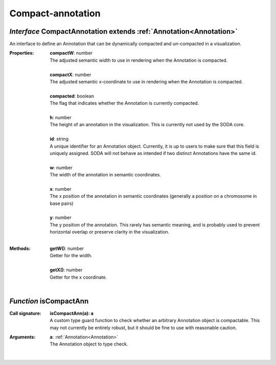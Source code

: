 .. _CompactAnnotation:

.. _isCompactAnn

Compact-annotation
==================
*Interface* CompactAnnotation extends :ref:`Annotation<Annotation>`
--------------------------------------------------------------------

An interface to define an Annotation that can be dynamically compacted and un-compacted in a visualization.

:Properties:
 | **compactW**: number
 | The adjusted semantic width to use in rendering when the Annotation is compacted.
 |
 | **compactX**: number
 | The adjusted semantic x-coordinate to use in rendering when the Annotation is compacted.
 |
 | **compacted**: boolean
 | The flag that indicates whether the Annotation is currently compacted.
 |
 | **h**: number
 | The height of an annotation in the visualization. This is currently not used by the SODA core.
 |
 | **id**: string
 | A unique identifier for an Annotation object. Currently, it is up to users to make sure that this field is uniquely assigned. SODA will not behave as intended if two distinct Annotations have the same id.
 |
 | **w**: number
 | The width of the annotation in semantic coordinates.
 |
 | **x**: number
 | The x position of the annotation in semantic coordinates (generally a position on a chromosome in base pairs)
 |
 | **y**: number
 | The y position of the annotation. This rarely has semantic meaning, and is probably used to prevent horizontal overlap or preserve clarity in the visualization.
 |


:Methods:
 | **getW()**: number
 | Getter for the width.
 | 
 | **getX()**: number
 | Getter for the x coordinate.
 | 

*Function* isCompactAnn
------------------------

:Call signature:
 | **isCompactAnn(a): a**

 | A custom type guard function to check whether an arbitrary Annotation object is compactable. This may not currently be entirely robust, but it should be fine to use with reasonable caution.

:Arguments:
 | **a**: :ref:`Annotation<Annotation>`
 | The Annotation object to type check. 
 |